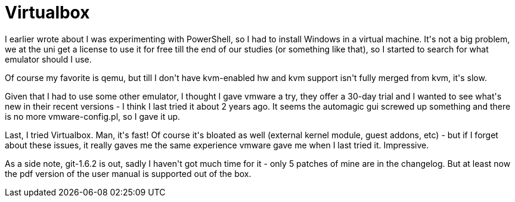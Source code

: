 = Virtualbox

:slug: virtualbox
:category: hacking
:tags: en
:date: 2009-03-06T00:16:03Z
++++
<p>I earlier wrote about I was experimenting with PowerShell, so I had to install Windows in a virtual machine. It's not a big problem, we at the uni get a license to use it for free till the end of our studies (or something like that), so I started to search for what emulator should I use.</p><p>Of course my favorite is qemu, but till I don't have kvm-enabled hw and kvm support isn't fully merged from kvm, it's slow.</p><p>Given that I had to use some other emulator, I thought I gave vmware a try, they offer a 30-day trial and I wanted to see what's new in their recent versions - I think I last tried it about 2 years ago. It seems the automagic gui screwed up something and there is no more vmware-config.pl, so I gave it up.</p><p>Last, I tried Virtualbox. Man, it's fast! Of course it's bloated as well (external kernel module, guest addons, etc) - but if I forget about these issues, it really gaves me the same experience vmware gave me when I last tried it. Impressive.</p><p>As a side note, git-1.6.2 is out, sadly I haven't got much time for it - only 5 patches of mine are in the changelog. But at least now the pdf version of the user manual is supported out of the box.</p>
++++
